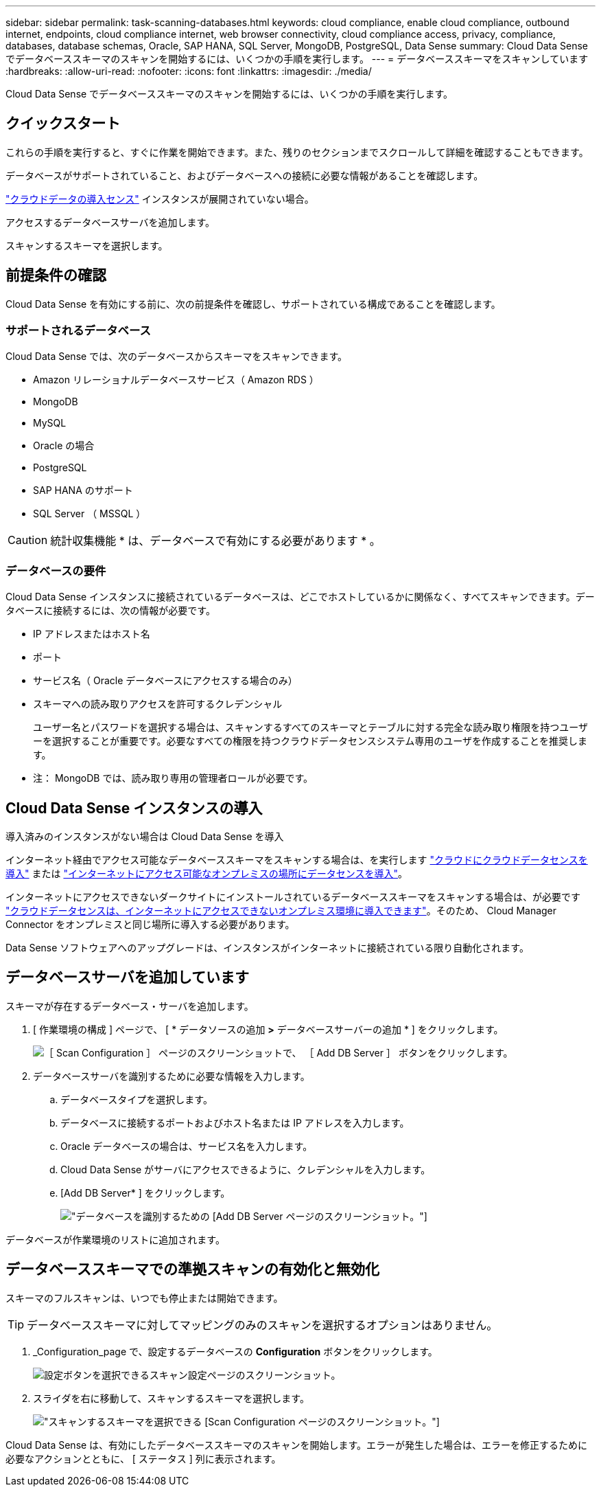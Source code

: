---
sidebar: sidebar 
permalink: task-scanning-databases.html 
keywords: cloud compliance, enable cloud compliance, outbound internet, endpoints, cloud compliance internet, web browser connectivity, cloud compliance access, privacy, compliance, databases, database schemas, Oracle, SAP HANA, SQL Server, MongoDB, PostgreSQL, Data Sense 
summary: Cloud Data Sense でデータベーススキーマのスキャンを開始するには、いくつかの手順を実行します。 
---
= データベーススキーマをスキャンしています
:hardbreaks:
:allow-uri-read: 
:nofooter: 
:icons: font
:linkattrs: 
:imagesdir: ./media/


[role="lead"]
Cloud Data Sense でデータベーススキーマのスキャンを開始するには、いくつかの手順を実行します。



== クイックスタート

これらの手順を実行すると、すぐに作業を開始できます。また、残りのセクションまでスクロールして詳細を確認することもできます。

[role="quick-margin-para"]
データベースがサポートされていること、およびデータベースへの接続に必要な情報があることを確認します。

[role="quick-margin-para"]
link:task-deploy-cloud-compliance.html["クラウドデータの導入センス"^] インスタンスが展開されていない場合。

[role="quick-margin-para"]
アクセスするデータベースサーバを追加します。

[role="quick-margin-para"]
スキャンするスキーマを選択します。



== 前提条件の確認

Cloud Data Sense を有効にする前に、次の前提条件を確認し、サポートされている構成であることを確認します。



=== サポートされるデータベース

Cloud Data Sense では、次のデータベースからスキーマをスキャンできます。

* Amazon リレーショナルデータベースサービス（ Amazon RDS ）
* MongoDB
* MySQL
* Oracle の場合
* PostgreSQL
* SAP HANA のサポート
* SQL Server （ MSSQL ）



CAUTION: 統計収集機能 * は、データベースで有効にする必要があります * 。



=== データベースの要件

Cloud Data Sense インスタンスに接続されているデータベースは、どこでホストしているかに関係なく、すべてスキャンできます。データベースに接続するには、次の情報が必要です。

* IP アドレスまたはホスト名
* ポート
* サービス名（ Oracle データベースにアクセスする場合のみ）
* スキーマへの読み取りアクセスを許可するクレデンシャル
+
ユーザー名とパスワードを選択する場合は、スキャンするすべてのスキーマとテーブルに対する完全な読み取り権限を持つユーザーを選択することが重要です。必要なすべての権限を持つクラウドデータセンスシステム専用のユーザを作成することを推奨します。



* 注： MongoDB では、読み取り専用の管理者ロールが必要です。



== Cloud Data Sense インスタンスの導入

導入済みのインスタンスがない場合は Cloud Data Sense を導入

インターネット経由でアクセス可能なデータベーススキーマをスキャンする場合は、を実行します link:task-deploy-cloud-compliance.html["クラウドにクラウドデータセンスを導入"^] または link:task-deploy-compliance-onprem.html["インターネットにアクセス可能なオンプレミスの場所にデータセンスを導入"^]。

インターネットにアクセスできないダークサイトにインストールされているデータベーススキーマをスキャンする場合は、が必要です link:task-deploy-compliance-dark-site.html["クラウドデータセンスは、インターネットにアクセスできないオンプレミス環境に導入できます"^]。そのため、 Cloud Manager Connector をオンプレミスと同じ場所に導入する必要があります。

Data Sense ソフトウェアへのアップグレードは、インスタンスがインターネットに接続されている限り自動化されます。



== データベースサーバを追加しています

スキーマが存在するデータベース・サーバを追加します。

. [ 作業環境の構成 ] ページで、 [ * データソースの追加 *>* データベースサーバーの追加 * ] をクリックします。
+
image:screenshot_compliance_add_db_server_button.png["［ Scan Configuration ］ ページのスクリーンショットで、 ［ Add DB Server ］ ボタンをクリックします。"]

. データベースサーバを識別するために必要な情報を入力します。
+
.. データベースタイプを選択します。
.. データベースに接続するポートおよびホスト名または IP アドレスを入力します。
.. Oracle データベースの場合は、サービス名を入力します。
.. Cloud Data Sense がサーバにアクセスできるように、クレデンシャルを入力します。
.. [Add DB Server* ] をクリックします。
+
image:screenshot_compliance_add_db_server_dialog.png["データベースを識別するための [Add DB Server] ページのスクリーンショット。"]





データベースが作業環境のリストに追加されます。



== データベーススキーマでの準拠スキャンの有効化と無効化

スキーマのフルスキャンは、いつでも停止または開始できます。


TIP: データベーススキーマに対してマッピングのみのスキャンを選択するオプションはありません。

. _Configuration_page で、設定するデータベースの *Configuration* ボタンをクリックします。
+
image:screenshot_compliance_db_server_config.png["設定ボタンを選択できるスキャン設定ページのスクリーンショット。"]

. スライダを右に移動して、スキャンするスキーマを選択します。
+
image:screenshot_compliance_select_schemas.png["スキャンするスキーマを選択できる [Scan Configuration] ページのスクリーンショット。"]



Cloud Data Sense は、有効にしたデータベーススキーマのスキャンを開始します。エラーが発生した場合は、エラーを修正するために必要なアクションとともに、 [ ステータス ] 列に表示されます。
